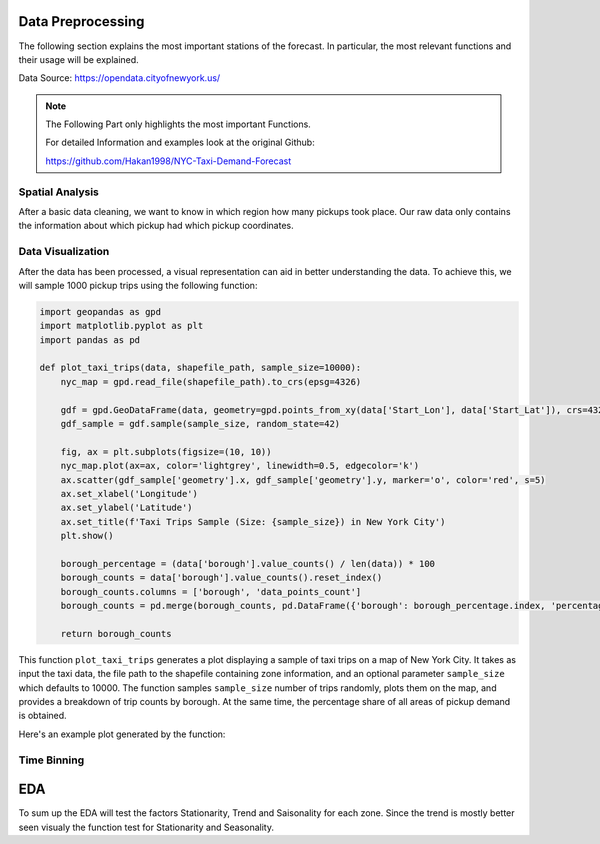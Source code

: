 Data Preprocessing
===============================

The following section explains the most important stations of the forecast. In particular, the most relevant functions and their usage will be explained.

Data Source: https://opendata.cityofnewyork.us/

.. note:: The Following Part only highlights the most important Functions.

   For detailed Information and examples look at the original Github:

   https://github.com/Hakan1998/NYC-Taxi-Demand-Forecast


Spatial Analysis
----------------

After a basic data cleaning, we want to know in which region how many pickups took place. Our raw data only contains the information about which pickup had which pickup coordinates.

.. _process_taxi_data:

.. function:: process_taxi_data(data_train, shapefile_path)

   This function processes taxi data by performing spatial operations with zone shapefiles.

   :param data_train: A pandas DataFrame containing taxi data.
   :type data_train: pandas.DataFrame
   :param shapefile_path: The file path to the shapefile containing zone information.
   :type shapefile_path: str
   :return: A pandas DataFrame with processed taxi data including zone and borough information.
   :rtype: pandas.DataFrame

   This function loads the zone shapefile specified by ``shapefile_path``, transforms it to the EPSG:4326 coordinate system for consistent comparison, and performs spatial operations with the taxi data provided in the DataFrame ``data_train``. It extracts relevant columns such as "Trip_Pickup_DateTime", "pickup_day", "pickup_hour", "Start_Lon", "Start_Lat", "geometry", "zone", and "borough". The resulting DataFrame includes these columns along with zone and borough information merged from the shapefile. The function returns this processed DataFrame.

   Example Usage::

      import geopandas as gpd
      import pandas as pd

      def process_taxi_data(data_train, shapefile_path):
          gdf_zones = gpd.read_file(shapefile_path).to_crs('EPSG:4326')
          gdf_taxi = gpd.GeoDataFrame(data_train, geometry=gpd.points_from_xy(data_train['Start_Lon'], data_train['Start_Lat']))
          gdf_taxi.crs = "EPSG:4326"
          taxi_with_zones = gpd.sjoin(gdf_taxi, gdf_zones, how='left', op='within')
          result_df = pd.merge(taxi_with_zones[["Trip_Pickup_DateTime", "pickup_day", "pickup_hour", "Start_Lon", "Start_Lat", "geometry", "zone", "borough"]].rename(columns={'geometry': 'geo_point'}),
                                   gdf_zones[['zone', 'borough', 'geometry']], on=['zone', 'borough'], how='left')
          return result_df

Data Visualization
------------------

After the data has been processed, a visual representation can aid in better understanding the data. To achieve this, we will sample 1000 pickup trips using the following function:

.. _plot_taxi_trips:

.. function:: plot_taxi_trips(data, shapefile_path, sample_size)

.. code-block:: python

   import geopandas as gpd
   import matplotlib.pyplot as plt
   import pandas as pd

   def plot_taxi_trips(data, shapefile_path, sample_size=10000):
       nyc_map = gpd.read_file(shapefile_path).to_crs(epsg=4326)
       
       gdf = gpd.GeoDataFrame(data, geometry=gpd.points_from_xy(data['Start_Lon'], data['Start_Lat']), crs=4326)
       gdf_sample = gdf.sample(sample_size, random_state=42)
       
       fig, ax = plt.subplots(figsize=(10, 10))
       nyc_map.plot(ax=ax, color='lightgrey', linewidth=0.5, edgecolor='k')
       ax.scatter(gdf_sample['geometry'].x, gdf_sample['geometry'].y, marker='o', color='red', s=5)
       ax.set_xlabel('Longitude')
       ax.set_ylabel('Latitude')
       ax.set_title(f'Taxi Trips Sample (Size: {sample_size}) in New York City')
       plt.show()

       borough_percentage = (data['borough'].value_counts() / len(data)) * 100
       borough_counts = data['borough'].value_counts().reset_index()
       borough_counts.columns = ['borough', 'data_points_count']
       borough_counts = pd.merge(borough_counts, pd.DataFrame({'borough': borough_percentage.index, 'percentage': borough_percentage.values}), on='borough')
       
       return borough_counts

This function ``plot_taxi_trips`` generates a plot displaying a sample of taxi trips on a map of New York City. It takes as input the taxi data, the file path to the shapefile containing zone information, and an optional parameter ``sample_size`` which defaults to 10000. The function samples ``sample_size`` number of trips randomly, plots them on the map, and provides a breakdown of trip counts by borough. At the same time, the percentage share of all areas of pickup demand is obtained. 

Here's an example plot generated by the function:

.. image:: Bild Samples NYC.png
   :width: 800px
   :height: 800px
   :alt: Taxi Trips Sample in New York City

Time Binning
------------

.. function:: one_hour_time_binning(data_frame)

   Bin the taxi trip data into one-hour intervals and calculate the demand for each zone in each hour.

   :param data_frame: A pandas DataFrame containing taxi trip data.
   :type data_frame: pandas.DataFrame
   :return: A DataFrame with the demand for each zone in each one-hour interval.
   :rtype: pandas.DataFrame

   This function converts the 'Trip_Pickup_DateTime' column in the DataFrame to datetime format. It then defines time bins with one-hour intervals covering the entire time range of the data. Next, it creates a new column 'time_bin' based on these time bins. The function then groups the data by 'zone' and 'time_bin' and counts the number of trips in each group, representing the demand for each zone in each one-hour interval. Finally, it returns a DataFrame containing this demand data. If you want to change the time duration just change the freq factor in the time_bins variable.


   .. code-block:: python

         import pandas as pd

         def one_hour_time_binning(data_frame):
             # Convert 'Trip_Pickup_DateTime' to datetime
             data_frame['Trip_Pickup_DateTime'] = pd.to_datetime(data_frame['Trip_Pickup_DateTime'])

             # Define the time bins (1-hour intervals)
             time_bins = pd.date_range(start=data_frame['Trip_Pickup_DateTime'].min(), end=data_frame['Trip_Pickup_DateTime'].max(), freq='1H')

             # Create a new column 'time_bin' based on the time bins
             data_frame['time_bin'] = pd.cut(data_frame['Trip_Pickup_DateTime'], bins=time_bins, labels=time_bins[:-1])

             # Group by 'zone' and 'time_bin' and count the number of trips in each group
             processed_data = data_frame.groupby(['zone', 'time_bin']).size().reset_index(name='demand')

             return processed_data


EDA
===========

To sum up the EDA will test the factors Stationarity, Trend and Saisonality for each zone. Since the trend is mostly better seen visualy the function test for Stationarity and Seasonality. 

.. function:: analyze_stationarity_seasonality(data)

   Analyze the stationarity and seasonality of the demand data for each zone.

   :param data: A pandas DataFrame containing taxi demand data with a 'time_bin' column and a 'zone' column.
   :type data: pandas.DataFrame
   :return: A DataFrame summarizing the stationarity and seasonality analysis for each zone.
   :rtype: pandas.DataFrame

   This function analyzes the stationarity and seasonality of the demand data for each zone. It first sets the 'time_bin' column as the index of the DataFrame. For each unique zone in the 'zone' column, it performs the following analyses:
   
   - **ADF Test (Augmented Dickey-Fuller)**: Determines if the time series is stationary. A p-value less than 0.05 indicates stationarity.
   - **KPSS Test (Kwiatkowski-Phillips-Schmidt-Shin)**: Tests for stationarity. A p-value greater than 0.05 indicates stationarity.
   - **Seasonal Component Extraction**: Uses Seasonal-Trend decomposition using LOESS (STL) to extract the seasonal component. If the seasonal component is not entirely NaN, the series is considered seasonal.

   The results for each zone are compiled into a DataFrame with the following columns: 'Zone', 'ADF Statistic', 'P-value (ADF)', 'KPSS Statistic', 'P-value (KPSS)', 'Is Stationary', and 'Seasonality'.


      .. code-block:: python

                     import pandas as pd
                     from statsmodels.tsa.stattools import adfuller, kpss
                     from statsmodels.tsa.seasonal import STL
               
                     def analyze_stationarity_seasonality(data):
                         data.set_index('time_bin', inplace=True)
                         results = []
               
                         for zone in data['zone'].unique():
                             subset = data[data['zone'] == zone]['demand']
                             adf_stat, adf_p = adfuller(subset, autolag='AIC')[:2]
                             kpss_stat, kpss_p = kpss(subset, regression='c')[:2]
                             seasonal_component = STL(subset, seasonal=13).fit().seasonal
                             seasonality = 'Yes' if not seasonal_component.isna().all() else 'No'
                             is_stationary = 'Stationary' if adf_p &lt; 0.05 and kpss_p &gt; 0.05 else 'Non-Stationary'
               
                             results.append([zone, adf_stat, adf_p, kpss_stat, kpss_p, is_stationary, seasonality])
               
                         return pd.DataFrame(results, columns=['Zone', 'ADF Statistic', 'P-value (ADF)', 'KPSS Statistic', 'P-value (KPSS)', 'Is Stationary', 'Seasonality'])







